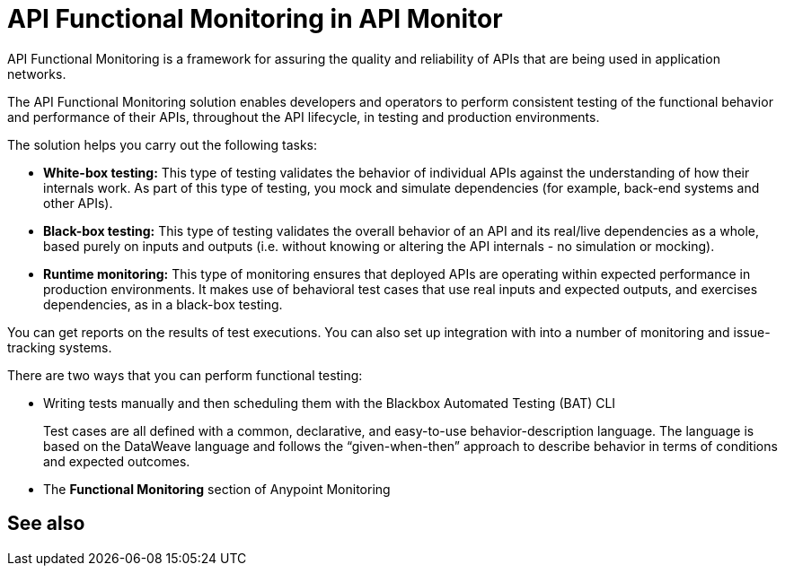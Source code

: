 = API Functional Monitoring in API Monitor

API Functional Monitoring is a framework for assuring the quality and reliability of APIs that are being used in application networks.

The API Functional Monitoring solution enables developers and operators to perform consistent testing of the functional behavior and performance of their APIs, throughout the API lifecycle, in testing and production environments.

The solution helps you carry out the following tasks:

* *White-box testing:* This type of testing validates the behavior of individual APIs against the understanding of how their internals work. As part of this type of testing, you mock and simulate dependencies (for example, back-end systems and other APIs).
* *Black-box testing:* This type of testing validates the overall behavior of an API and its real/live dependencies as a whole, based purely on inputs and outputs (i.e. without knowing or altering the API internals - no simulation or mocking).
* *Runtime monitoring:* This type of monitoring ensures that deployed APIs are operating within expected performance in production environments. It makes use of behavioral test cases that use real inputs and expected outputs, and exercises dependencies, as in a black-box testing.

You can get reports on the results of test executions. You can also set up integration with into a number of monitoring and issue-tracking systems.

There are two ways that you can perform functional testing:

* Writing tests manually and then scheduling them with the Blackbox Automated Testing (BAT) CLI
+
Test cases are all defined with a common, declarative, and easy-to-use behavior-description language. The language is based on the DataWeave language and follows the “given-when-then” approach to describe behavior in terms of conditions and expected outcomes.
* The *Functional Monitoring* section of Anypoint Monitoring

== See also
